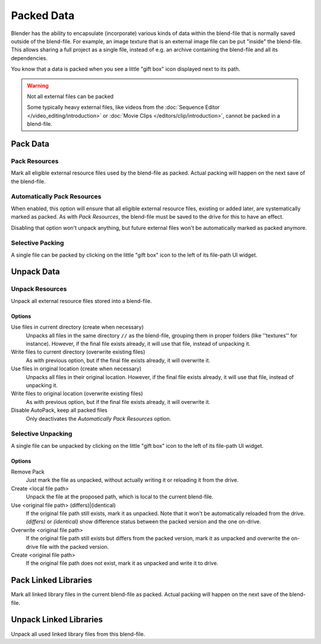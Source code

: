 .. _pack-unpack-data:

***********
Packed Data
***********

Blender has the ability to encapsulate (incorporate)
various kinds of data within the blend-file that is normally saved outside of the blend-file.
For example, an image texture that is an external image file can be put "inside" the blend-file.
This allows sharing a full project as a single file,
instead of e.g. an archive containing the blend-file and all its dependencies.

You know that a data is packed when you see a little "gift box" icon displayed next to its path.

.. warning:: Not all external files can be packed

   Some typically heavy external files, like videos from the :doc:`Sequence Editor </video_editing/introduction>`
   or :doc:`Movie Clips </editors/clip/introduction>`, cannot be packed in a blend-file.


Pack Data
=========

.. _bpy.ops.file.pack_all:

Pack Resources
--------------

.. reference::

   :Panel:     :menuselection:`File --> External Data --> Pack Resources`

Mark all eligible external resource files used by the blend-file as packed.
Actual packing will happen on the next save of the blend-file.


.. _bpy.ops.file.autopack_toggle:

Automatically Pack Resources
----------------------------

.. reference::

   :Panel:     :menuselection:`File --> External Data --> Automatically Pack Resources`

When enabled, this option will ensure that all eligible external resource files, existing or added later,
are systematically marked as packed.
As with *Pack Resources*, the blend-file must be saved to the drive for this to have an effect.

Disabling that option won't unpack anything, but future external files
won't be automatically marked as packed anymore.


Selective Packing
-----------------

A single file can be packed by clicking on the little "gift box" icon to the left of its file-path UI widget.


Unpack Data
===========

.. _bpy.ops.file.unpack_all:

Unpack Resources
----------------

.. reference::

   :Panel:     :menuselection:`File --> External Data --> Unpack Resources`

Unpack all external resource files stored into a blend-file.


Options
^^^^^^^

Use files in current directory (create when necessary)
   Unpacks all files in the same directory ``//`` as the blend-file,
   grouping them in proper folders (like ''textures'' for instance).
   However, if the final file exists already, it will use that file, instead of unpacking it.
Write files to current directory (overwrite existing files)
   As with previous option, but if the final file exists already, it will overwrite it.
Use files in original location (create when necessary)
   Unpacks all files in their original location.
   However, if the final file exists already, it will use that file, instead of unpacking it.
Write files to original location (overwrite existing files)
   As with previous option, but if the final file exists already, it will overwrite it.
Disable AutoPack, keep all packed files
   Only deactivates the *Automatically Pack Resources* option.


Selective Unpacking
-------------------

A single file can be unpacked by clicking on the little "gift box" icon to the left of its file-path UI widget.


Options
^^^^^^^

Remove Pack
   Just mark the file as unpacked, without actually writing it or reloading it from the drive.
Create <local file path>
   Unpack the file at the proposed path, which is local to the current blend-file.
Use <original file path> (differs)|(identical)
   If the original file path still exists, mark it as unpacked.
   Note that it won't be automatically reloaded from the drive.
   *(differs)* or *(identical)* show difference status between the packed version
   and the one on-drive.
Overwrite <original file path>
   If the original file path still exists but differs from the packed version,
   mark it as unpacked and overwrite the on-drive file with the packed version.
Create <original file path>
   If the original file path does not exist, mark it as unpacked and write it to drive.


.. _bpy.ops.file.pack_libraries:

Pack Linked Libraries
=====================

.. reference::

   :Panel:     :menuselection:`File --> External Data --> Pack Linked Libraries`

Mark all linked library files in the current blend-file as packed.
Actual packing will happen on the next save of the blend-file.


.. _bpy.ops.file.unpack_libraries:

Unpack Linked Libraries
=======================

.. reference::

   :Panel:     :menuselection:`File --> External Data --> Unpack Linked Libraries`

Unpack all used linked library files from this blend-file.
